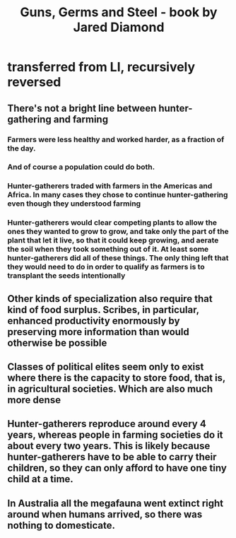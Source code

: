 :PROPERTIES:
:ID:       2391129a-aec3-4f3d-b1f5-bb86a6d46aa8
:END:
#+title: Guns, Germs and Steel - book by Jared Diamond
* transferred from LI, recursively reversed
** There's not a bright line between hunter-gathering and farming
*** Farmers were less healthy and worked harder, as a fraction of the day.
*** And of course a population could do both.
*** Hunter-gatherers traded with farmers in the Americas and Africa. In many cases they chose to continue hunter-gathering even though they understood farming
*** Hunter-gatherers would clear competing plants to allow the ones they wanted to grow to grow, and take only the part of the plant that let it live, so that it could keep growing, and aerate the soil when they took something out of it. At least some hunter-gatherers did all of these things. The only thing left that they would need to do in order to qualify as farmers is to transplant the seeds intentionally
** Other kinds of specialization also require that kind of food surplus. Scribes, in particular, enhanced productivity enormously by preserving more information than would otherwise be possible
** Classes of political elites seem only to exist where there is the capacity to store food, that is, in agricultural societies. Which are also much more dense
** Hunter-gatherers reproduce around every 4 years, whereas people in farming societies do it about every two years. This is likely because hunter-gatherers have to be able to carry their children, so they can only afford to have one tiny child at a time.
** In Australia all the megafauna went extinct right around when humans arrived, so there was nothing to domesticate.
